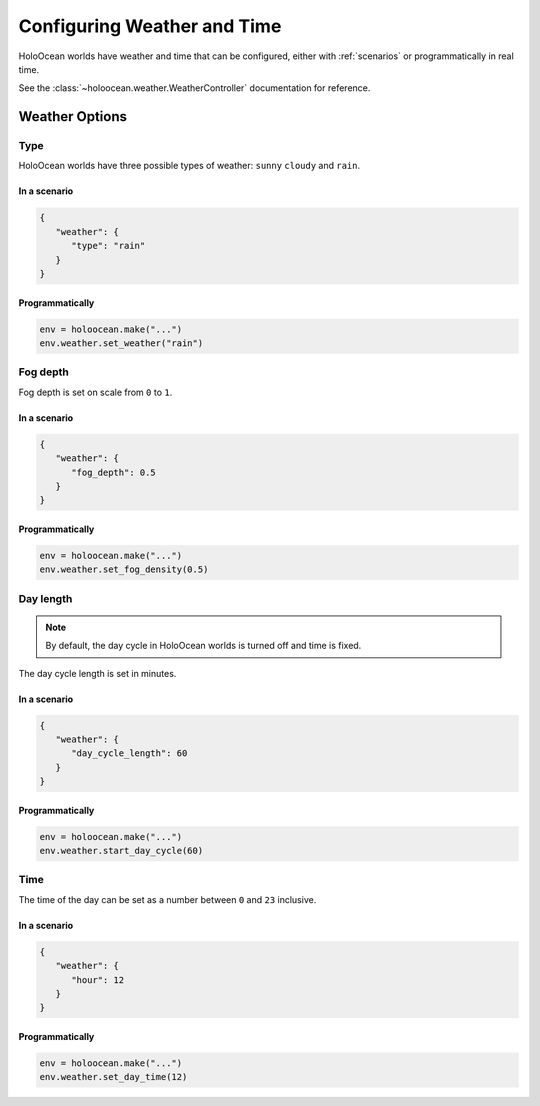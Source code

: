 .. _`weather`:

Configuring Weather and Time
===============================


HoloOcean worlds have weather and time that can be configured, either with
:ref:`scenarios` or programmatically in real time.

See the :class:`~holoocean.weather.WeatherController` documentation for
reference.


Weather Options
~~~~~~~~~~~~~~~

Type
----

.. image:: weathers.png
   :scale: 55%

HoloOcean worlds have three possible types of weather: ``sunny``
``cloudy`` and ``rain``.

In a scenario
^^^^^^^^^^^^^

.. code-block:: json

   {
      "weather": {
         "type": "rain"
      }
   }

Programmatically
^^^^^^^^^^^^^^^^

.. code-block:: python

   env = holoocean.make("...")
   env.weather.set_weather("rain")


Fog depth
---------

.. image:: fog_depth.gif
   :scale: 55%

Fog depth is set on scale from ``0`` to ``1``.

In a scenario
^^^^^^^^^^^^^

.. code-block:: json

   {
      "weather": {
         "fog_depth": 0.5
      }
   }

Programmatically
^^^^^^^^^^^^^^^^

.. code-block:: python

   env = holoocean.make("...")
   env.weather.set_fog_density(0.5)


Day length
----------

.. image:: day_length.gif

.. note:: By default, the day cycle in HoloOcean worlds is turned off and time 
   is fixed.

The day cycle length is set in minutes.

In a scenario
^^^^^^^^^^^^^

.. code-block:: json

   {
      "weather": {
         "day_cycle_length": 60
      }
   }

Programmatically
^^^^^^^^^^^^^^^^

.. code-block:: python

   env = holoocean.make("...")
   env.weather.start_day_cycle(60)


Time
----

.. image:: time.gif
   :scale: 55%

The time of the day can be set as a number between ``0`` and ``23`` inclusive.

In a scenario
^^^^^^^^^^^^^

.. code-block:: json

   {
      "weather": {
         "hour": 12
      }
   }

Programmatically
^^^^^^^^^^^^^^^^

.. code-block:: python

   env = holoocean.make("...")
   env.weather.set_day_time(12)
